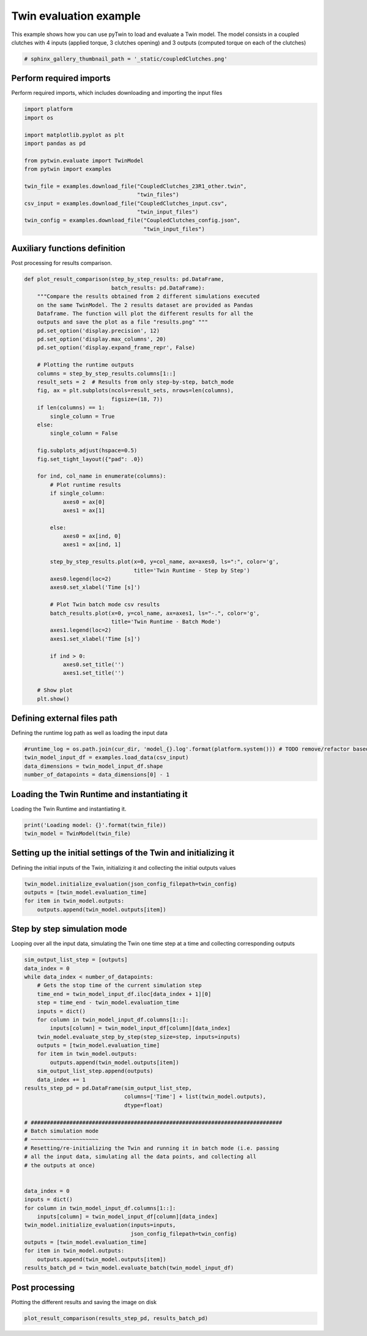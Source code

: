 
.. DO NOT EDIT.
.. THIS FILE WAS AUTOMATICALLY GENERATED BY SPHINX-GALLERY.
.. TO MAKE CHANGES, EDIT THE SOURCE PYTHON FILE:
.. "examples\evaluate\00-coupledClutches.py"
.. LINE NUMBERS ARE GIVEN BELOW.

.. only:: html

    .. note::
        :class: sphx-glr-download-link-note

        Click :ref:`here <sphx_glr_download_examples_evaluate_00-coupledClutches.py>`
        to download the full example code

.. rst-class:: sphx-glr-example-title

.. _sphx_glr_examples_evaluate_00-coupledClutches.py:

.. _ref_example_coupledClutches:

Twin evaluation example
---------------------------------------
This example shows how you can use pyTwin
to load and evaluate a Twin model. The model consists in a coupled clutches
with 4 inputs (applied torque, 3 clutches opening) and 3 outputs (computed
torque on each of the clutches)

.. GENERATED FROM PYTHON SOURCE LINES 10-13

.. code-block:: default


    # sphinx_gallery_thumbnail_path = '_static/coupledClutches.png'








.. GENERATED FROM PYTHON SOURCE LINES 14-18

Perform required imports
~~~~~~~~~~~~~~~~~~~~~~~~
Perform required imports, which includes downloading and importing the
input files

.. GENERATED FROM PYTHON SOURCE LINES 18-36

.. code-block:: default

    import platform
    import os

    import matplotlib.pyplot as plt
    import pandas as pd

    from pytwin.evaluate import TwinModel
    from pytwin import examples

    twin_file = examples.download_file("CoupledClutches_23R1_other.twin",
                                       "twin_files")
    csv_input = examples.download_file("CoupledClutches_input.csv",
                                       "twin_input_files")
    twin_config = examples.download_file("CoupledClutches_config.json",
                                         "twin_input_files")










.. GENERATED FROM PYTHON SOURCE LINES 37-40

Auxiliary functions definition
~~~~~~~~~~~~~~~~~~~~~~~~~~~~~~
Post processing for results comparison.

.. GENERATED FROM PYTHON SOURCE LINES 40-93

.. code-block:: default


    def plot_result_comparison(step_by_step_results: pd.DataFrame,
                               batch_results: pd.DataFrame):
        """Compare the results obtained from 2 different simulations executed
        on the same TwinModel. The 2 results dataset are provided as Pandas
        Dataframe. The function will plot the different results for all the
        outputs and save the plot as a file "results.png" """
        pd.set_option('display.precision', 12)
        pd.set_option('display.max_columns', 20)
        pd.set_option('display.expand_frame_repr', False)

        # Plotting the runtime outputs
        columns = step_by_step_results.columns[1::]
        result_sets = 2  # Results from only step-by-step, batch_mode
        fig, ax = plt.subplots(ncols=result_sets, nrows=len(columns),
                               figsize=(18, 7))
        if len(columns) == 1:
            single_column = True
        else:
            single_column = False

        fig.subplots_adjust(hspace=0.5)
        fig.set_tight_layout({"pad": .0})

        for ind, col_name in enumerate(columns):
            # Plot runtime results
            if single_column:
                axes0 = ax[0]
                axes1 = ax[1]

            else:
                axes0 = ax[ind, 0]
                axes1 = ax[ind, 1]

            step_by_step_results.plot(x=0, y=col_name, ax=axes0, ls=":", color='g',
                                      title='Twin Runtime - Step by Step')
            axes0.legend(loc=2)
            axes0.set_xlabel('Time [s]')

            # Plot Twin batch mode csv results
            batch_results.plot(x=0, y=col_name, ax=axes1, ls="-.", color='g',
                               title='Twin Runtime - Batch Mode')
            axes1.legend(loc=2)
            axes1.set_xlabel('Time [s]')

            if ind > 0:
                axes0.set_title('')
                axes1.set_title('')

        # Show plot
        plt.show()









.. GENERATED FROM PYTHON SOURCE LINES 94-97

Defining external files path
~~~~~~~~~~~~~~~~~~~~~~~~~~~~
Defining the runtime log path as well as loading the input data

.. GENERATED FROM PYTHON SOURCE LINES 97-104

.. code-block:: default



    #runtime_log = os.path.join(cur_dir, 'model_{}.log'.format(platform.system())) # TODO remove/refactor based on new logging file
    twin_model_input_df = examples.load_data(csv_input)
    data_dimensions = twin_model_input_df.shape
    number_of_datapoints = data_dimensions[0] - 1








.. GENERATED FROM PYTHON SOURCE LINES 105-108

Loading the Twin Runtime and instantiating it
~~~~~~~~~~~~~~~~~~~~~~~~~~~~~~~~~~~~~~~~~~~~~
Loading the Twin Runtime and instantiating it.

.. GENERATED FROM PYTHON SOURCE LINES 108-113

.. code-block:: default



    print('Loading model: {}'.format(twin_file))
    twin_model = TwinModel(twin_file)





.. rst-class:: sphx-glr-script-out

 .. code-block:: none

    Loading model: C:\Users\cpetre\AppData\Local\Temp\TwinExamples\twin_files\CoupledClutches_23R1_other.twin




.. GENERATED FROM PYTHON SOURCE LINES 114-118

Setting up the initial settings of the Twin and initializing it
~~~~~~~~~~~~~~~~~~~~~~~~~~~~~~~~~~~~~~~~~~~~~~~~~~~~~~~~~~~~~~~
Defining the initial inputs of the Twin, initializing it and collecting
the initial outputs values

.. GENERATED FROM PYTHON SOURCE LINES 118-125

.. code-block:: default



    twin_model.initialize_evaluation(json_config_filepath=twin_config)
    outputs = [twin_model.evaluation_time]
    for item in twin_model.outputs:
        outputs.append(twin_model.outputs[item])








.. GENERATED FROM PYTHON SOURCE LINES 126-130

Step by step simulation mode
~~~~~~~~~~~~~~~~~~~~~~~~~~~~
Looping over all the input data, simulating the Twin one time step at a
time and collecting corresponding outputs

.. GENERATED FROM PYTHON SOURCE LINES 130-170

.. code-block:: default



    sim_output_list_step = [outputs]
    data_index = 0
    while data_index < number_of_datapoints:
        # Gets the stop time of the current simulation step
        time_end = twin_model_input_df.iloc[data_index + 1][0]
        step = time_end - twin_model.evaluation_time
        inputs = dict()
        for column in twin_model_input_df.columns[1::]:
            inputs[column] = twin_model_input_df[column][data_index]
        twin_model.evaluate_step_by_step(step_size=step, inputs=inputs)
        outputs = [twin_model.evaluation_time]
        for item in twin_model.outputs:
            outputs.append(twin_model.outputs[item])
        sim_output_list_step.append(outputs)
        data_index += 1
    results_step_pd = pd.DataFrame(sim_output_list_step,
                                   columns=['Time'] + list(twin_model.outputs),
                                   dtype=float)

    # ##############################################################################
    # Batch simulation mode
    # ~~~~~~~~~~~~~~~~~~~~~
    # Resetting/re-initializing the Twin and running it in batch mode (i.e. passing
    # all the input data, simulating all the data points, and collecting all
    # the outputs at once)


    data_index = 0
    inputs = dict()
    for column in twin_model_input_df.columns[1::]:
        inputs[column] = twin_model_input_df[column][data_index]
    twin_model.initialize_evaluation(inputs=inputs,
                                     json_config_filepath=twin_config)
    outputs = [twin_model.evaluation_time]
    for item in twin_model.outputs:
        outputs.append(twin_model.outputs[item])
    results_batch_pd = twin_model.evaluate_batch(twin_model_input_df)








.. GENERATED FROM PYTHON SOURCE LINES 171-174

Post processing
~~~~~~~~~~~~~~~~~~~
Plotting the different results and saving the image on disk

.. GENERATED FROM PYTHON SOURCE LINES 174-176

.. code-block:: default


    plot_result_comparison(results_step_pd, results_batch_pd)



.. image-sg:: /examples/evaluate/images/sphx_glr_00-coupledClutches_001.png
   :alt: Twin Runtime - Step by Step, Twin Runtime - Batch Mode
   :srcset: /examples/evaluate/images/sphx_glr_00-coupledClutches_001.png
   :class: sphx-glr-single-img






.. rst-class:: sphx-glr-timing

   **Total running time of the script:** ( 0 minutes  11.144 seconds)


.. _sphx_glr_download_examples_evaluate_00-coupledClutches.py:

.. only:: html

  .. container:: sphx-glr-footer sphx-glr-footer-example


    .. container:: sphx-glr-download sphx-glr-download-python

      :download:`Download Python source code: 00-coupledClutches.py <00-coupledClutches.py>`

    .. container:: sphx-glr-download sphx-glr-download-jupyter

      :download:`Download Jupyter notebook: 00-coupledClutches.ipynb <00-coupledClutches.ipynb>`


.. only:: html

 .. rst-class:: sphx-glr-signature

    `Gallery generated by Sphinx-Gallery <https://sphinx-gallery.github.io>`_
